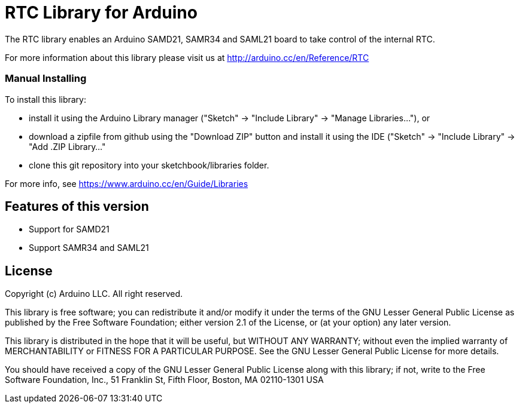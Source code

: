 = RTC Library for Arduino =

The RTC library enables an Arduino SAMD21, SAMR34 and SAML21 board to take control of the internal RTC.

For more information about this library please visit us at
http://arduino.cc/en/Reference/RTC

### Manual Installing

To install this library:

 - install it using the Arduino Library manager ("Sketch" -> "Include
   Library" -> "Manage Libraries..."), or
 - download a zipfile from github using the "Download ZIP" button and
   install it using the IDE ("Sketch" -> "Include Library" -> "Add .ZIP
   Library..."
 - clone this git repository into your sketchbook/libraries folder.

For more info, see https://www.arduino.cc/en/Guide/Libraries

## Features of this version

- Support for SAMD21
- Support SAMR34 and SAML21

== License ==

Copyright (c) Arduino LLC. All right reserved.

This library is free software; you can redistribute it and/or
modify it under the terms of the GNU Lesser General Public
License as published by the Free Software Foundation; either
version 2.1 of the License, or (at your option) any later version.

This library is distributed in the hope that it will be useful,
but WITHOUT ANY WARRANTY; without even the implied warranty of
MERCHANTABILITY or FITNESS FOR A PARTICULAR PURPOSE. See the GNU
Lesser General Public License for more details.

You should have received a copy of the GNU Lesser General Public
License along with this library; if not, write to the Free Software
Foundation, Inc., 51 Franklin St, Fifth Floor, Boston, MA 02110-1301 USA
